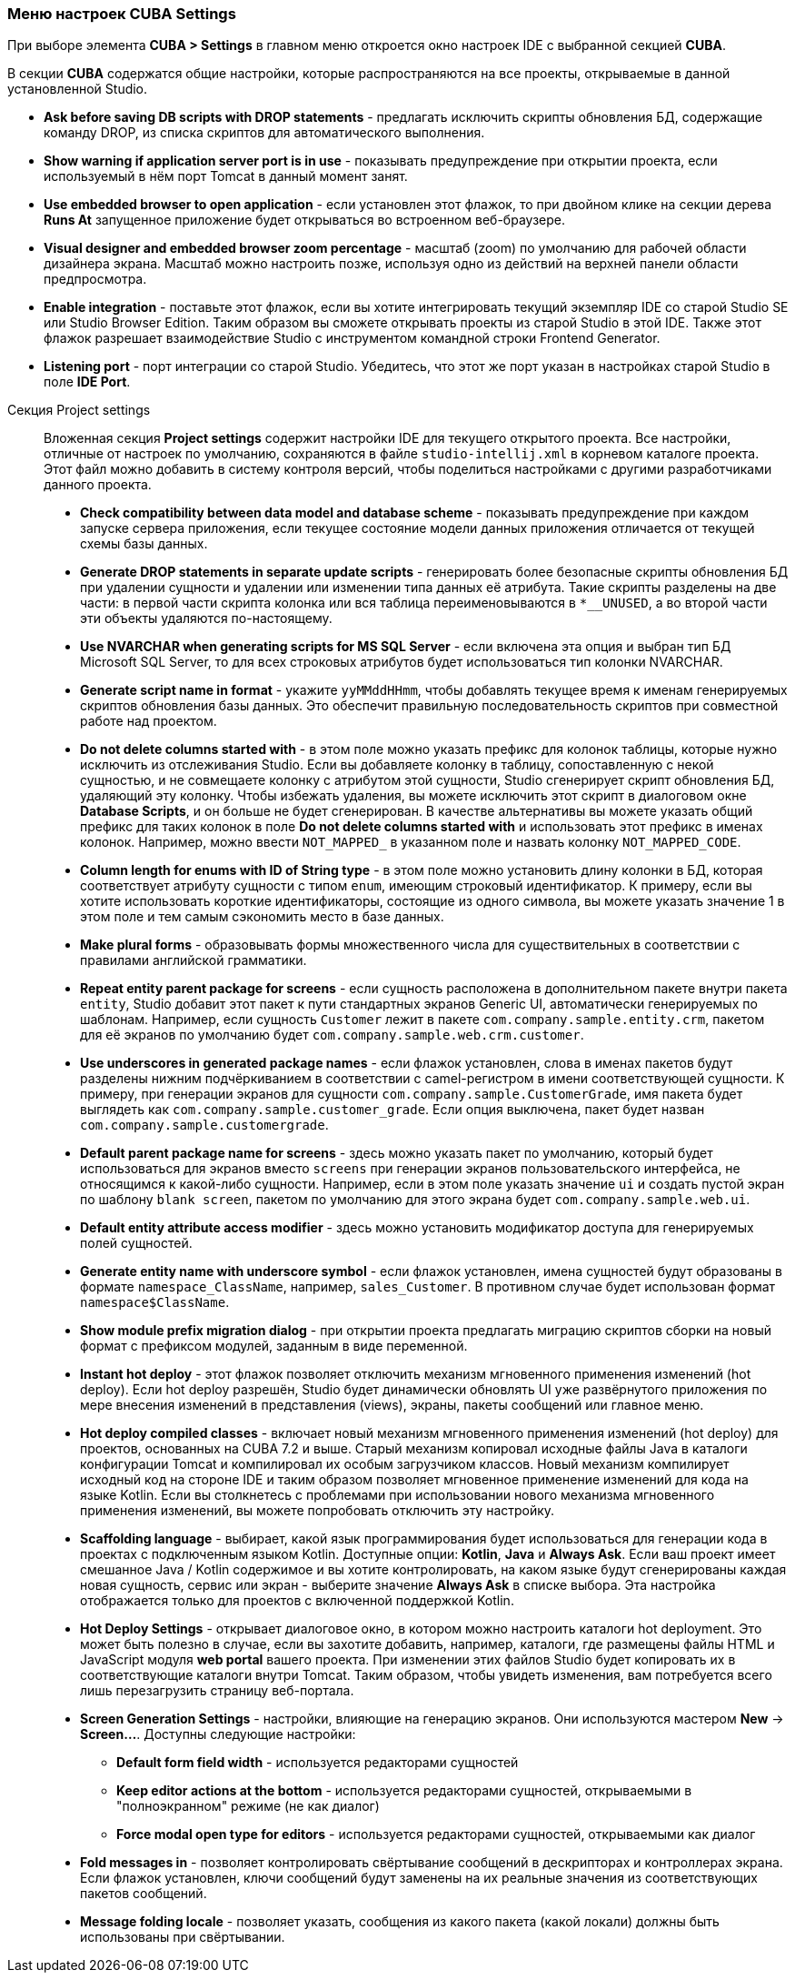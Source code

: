 :sourcesdir: ../../../source

[[settings]]
=== Меню настроек CUBA Settings
--

При выборе элемента *CUBA > Settings* в главном меню откроется окно настроек IDE с выбранной секцией *CUBA*.

В секции *CUBA* содержатся общие настройки, которые распространяются на все проекты, открываемые в данной установленной Studio.

* *Ask before saving DB scripts with DROP statements* - предлагать исключить скрипты обновления БД, содержащие команду DROP, из списка скриптов для автоматического выполнения.

* *Show warning if application server port is in use* - показывать предупреждение при открытии проекта, если используемый в нём порт Tomcat в данный момент занят.

* *Use embedded browser to open application* - если установлен этот флажок, то при двойном клике на секции дерева *Runs At* запущенное приложение будет открываться во встроенном веб-браузере.

* *Visual designer and embedded browser zoom percentage* - масштаб (zoom) по умолчанию для рабочей области дизайнера экрана. Масштаб можно настроить позже, используя одно из действий на верхней панели области предпросмотра.

* *Enable integration* - поставьте этот флажок, если вы хотите интегрировать текущий экземпляр IDE со старой Studio SE или Studio Browser Edition. Таким образом вы сможете открывать проекты из старой Studio в этой IDE. Также этот флажок разрешает взаимодействие Studio с инструментом командной строки Frontend Generator.

* *Listening port* - порт интеграции со старой Studio. Убедитесь, что этот же порт указан в настройках старой Studio в поле *IDE Port*.
--

Секция Project settings::
+
--
Вложенная секция *Project settings* содержит настройки IDE для текущего открытого проекта. Все настройки, отличные от настроек по умолчанию, сохраняются в файле `studio-intellij.xml` в корневом каталоге проекта. Этот файл можно добавить в систему контроля версий, чтобы поделиться настройками с другими разработчиками данного проекта.

* *Check compatibility between data model and database scheme* - показывать предупреждение при каждом запуске сервера приложения, если текущее состояние модели данных приложения отличается от текущей схемы базы данных.

* *Generate DROP statements in separate update scripts* - генерировать более безопасные скрипты обновления БД при удалении сущности и удалении или изменении типа данных её атрибута. Такие скрипты разделены на две части: в первой части скрипта колонка или вся таблица переименовываются в `*__UNUSED`, а во второй части эти объекты удаляются по-настоящему.

* *Use NVARCHAR when generating scripts for MS SQL Server* - если включена эта опция и выбран тип БД Microsoft SQL Server, то для всех строковых атрибутов будет использоваться тип колонки NVARCHAR.

* *Generate script name in format* - укажите `yyMMddHHmm`, чтобы добавлять текущее время к именам генерируемых скриптов обновления базы данных. Это обеспечит правильную последовательность скриптов при совместной работе над проектом.

* *Do not delete columns started with* - в этом поле можно указать префикс для колонок таблицы, которые нужно исключить из отслеживания Studio. Если вы добавляете колонку в таблицу, сопоставленную с некой сущностью, и не совмещаете колонку с атрибутом этой сущности, Studio сгенерирует скрипт обновления БД, удаляющий эту колонку. Чтобы избежать удаления, вы можете исключить этот скрипт в диалоговом окне *Database Scripts*, и он больше не будет сгенерирован. В качестве альтернативы вы можете указать общий префикс для таких колонок в поле *Do not delete columns started with* и использовать этот префикс в именах колонок. Например, можно ввести `NOT_MAPPED_` в указанном поле и назвать колонку `NOT_MAPPED_CODE`.

* *Column length for enums with ID of String type* - в этом поле можно установить длину колонки в БД, которая соответствует атрибуту сущности с типом `enum`, имеющим строковый идентификатор. К примеру, если вы хотите использовать короткие идентификаторы, состоящие из одного символа, вы можете указать значение 1 в этом поле и тем самым сэкономить место в базе данных.

* *Make plural forms* - образовывать формы множественного числа для существительных в соответствии с правилами английской грамматики.

* *Repeat entity parent package for screens* - если сущность расположена в дополнительном пакете внутри пакета `entity`, Studio добавит этот пакет к пути стандартных экранов Generic UI, автоматически генерируемых по шаблонам. Например, если сущность `Customer` лежит в пакете `com.company.sample.entity.crm`, пакетом для её экранов по умолчанию будет `com.company.sample.web.crm.customer`.

* *Use underscores in generated package names* - если флажок установлен, слова в именах пакетов будут разделены нижним подчёркиванием в соответствии с camel-регистром в имени соответствующей сущности. К примеру, при генерации экранов для сущности `com.company.sample.CustomerGrade`, имя пакета будет выглядеть как `com.company.sample.customer_grade`. Если опция выключена, пакет будет назван `com.company.sample.customergrade`.

* *Default parent package name for screens* - здесь можно указать пакет по умолчанию, который будет использоваться для экранов вместо `screens` при генерации экранов пользовательского интерфейса, не относящимся к какой-либо сущности. Например, если в этом поле указать значение `ui` и создать пустой экран по шаблону `blank screen`, пакетом по умолчанию для этого экрана будет `com.company.sample.web.ui`.

* *Default entity attribute access modifier* - здесь можно установить модификатор доступа для генерируемых полей сущностей.

* *Generate entity name with underscore symbol* - если флажок установлен, имена сущностей будут образованы в формате `namespace_ClassName`, например, `sales_Customer`. В противном случае будет использован формат `namespace$ClassName`.

* *Show module prefix migration dialog* - при открытии проекта предлагать миграцию скриптов сборки на новый формат с префиксом модулей, заданным в виде переменной.

* *Instant hot deploy* - этот флажок позволяет отключить механизм мгновенного применения изменений (hot deploy). Если hot deploy разрешён, Studio будет динамически обновлять UI уже развёрнутого приложения по мере внесения изменений в представления (views), экраны, пакеты сообщений или главное меню.

* *Hot deploy compiled classes* - включает новый механизм мгновенного применения изменений (hot deploy) для проектов, основанных на CUBA 7.2 и выше. Старый механизм копировал исходные файлы Java в каталоги конфигурации Tomcat и компилировал их особым загрузчиком классов. Новый механизм компилирует исходный код на стороне IDE и таким образом позволяет мгновенное применение изменений для кода на языке Kotlin. Если вы столкнетесь с проблемами при использовании нового механизма мгновенного применения изменений, вы можете попробовать отключить эту настройку.

* *Scaffolding language* - выбирает, какой язык программирования будет использоваться для генерации кода в проектах с подключенным языком Kotlin. Доступные опции: *Kotlin*, *Java* и *Always Ask*. Если ваш проект имеет смешанное Java / Kotlin содержимое и вы хотите контролировать, на каком языке будут сгенерированы каждая новая сущность, сервис или экран - выберите значение *Always Ask* в списке выбора. Эта настройка отображается только для проектов с включенной поддержкой Kotlin.

* *Hot Deploy Settings* - открывает диалоговое окно, в котором можно настроить каталоги hot deployment. Это может быть полезно в случае, если вы захотите добавить, например, каталоги, где размещены файлы HTML и JavaScript модуля *web portal* вашего проекта. При изменении этих файлов Studio будет копировать их в соответствующие каталоги внутри Tomcat. Таким образом, чтобы увидеть изменения, вам потребуется всего лишь перезагрузить страницу веб-портала.

* *Screen Generation Settings* - настройки, влияющие на генерацию экранов. Они используются мастером *New* -> *Screen...*. Доступны следующие настройки:
** *Default form field width* - используется редакторами сущностей
** *Keep editor actions at the bottom* - используется редакторами сущностей, открываемыми в "полноэкранном" режиме (не как диалог)
** *Force modal open type for editors* - используется редакторами сущностей, открываемыми как диалог

* *Fold messages in* - позволяет контролировать свёртывание сообщений в дескрипторах и контроллерах экрана. Если флажок установлен, ключи сообщений будут заменены на их реальные значения из соответствующих пакетов сообщений.

* *Message folding locale* - позволяет указать, сообщения из какого пакета (какой локали) должны быть использованы при свёртывании.
--
